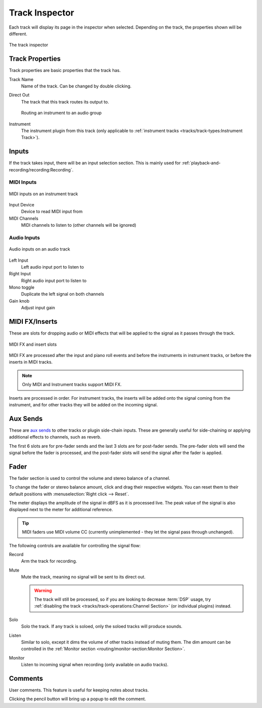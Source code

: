 .. SPDX-FileCopyrightText: © 2019-2022 Alexandros Theodotou <alex@zrythm.org>
   SPDX-License-Identifier: GFDL-1.3-invariants-or-later
.. This is part of the Zrythm Manual.
   See the file index.rst for copying conditions.

.. _track-inspector:

Track Inspector
===============

Each track will display its page in the inspector when
selected. Depending on the track, the properties shown
will be different.

.. figure:: /_static/img/track-inspector.png
   :align: center

   The track inspector

Track Properties
----------------

Track properties are basic properties that the track
has.

.. image:: /_static/img/track-properties.png
   :align: center

Track Name
  Name of the track. Can be changed by double
  clicking.
Direct Out
  The track that this track routes its output to.

  .. figure:: /_static/img/routing-to-groups.png
     :align: center

     Routing an instrument to an audio group

Instrument
  The instrument plugin from this track (only applicable to
  :ref:`instrument tracks <tracks/track-types:Instrument Track>`).

.. _track-inputs:

Inputs
------

If the track takes input, there will be an input
selection section. This is mainly used for
:ref:`playback-and-recording/recording:Recording`.

MIDI Inputs
~~~~~~~~~~~

.. figure:: /_static/img/track-inputs.png
   :align: center

   MIDI inputs on an instrument track

Input Device
  Device to read MIDI input from
MIDI Channels
  MIDI channels to listen to (other channels will be
  ignored)

Audio Inputs
~~~~~~~~~~~~

.. figure:: /_static/img/audio-track-inputs.png
   :align: center

   Audio inputs on an audio track

Left Input
  Left audio input port to listen to
Right Input
  Right audio input port to listen to
Mono toggle
  Duplicate the left signal on both channels
Gain knob
  Adjust input gain

MIDI FX/Inserts
---------------

These are slots for dropping audio or MIDI effects that will
be applied to the signal as it passes through the track.

.. figure:: /_static/img/midi-fx-inserts.png
   :align: center

   MIDI FX and insert slots

MIDI FX are processed after the input and piano roll events
and before the instruments in instrument tracks, or
before the inserts in MIDI tracks.

.. note:: Only MIDI and Instrument tracks support MIDI FX.

Inserts are processed in order. For instrument tracks,
the inserts will be added onto the signal coming from
the instrument, and for other tracks they will be added
on the incoming signal.

.. _track-sends:

Aux Sends
---------

These are
`aux sends <https://en.wikipedia.org/wiki/Aux-send>`_ to
other tracks or plugin
side-chain inputs. These are generally useful for
side-chaining or applying additional effects to
channels, such as reverb.

.. image:: /_static/img/track-sends.png
   :align: center

The first 6 slots are for pre-fader sends and the
last 3 slots are for post-fader sends.
The pre-fader slots will send the signal before
the fader is processed, and the post-fader slots
will send the signal after the fader is applied.

Fader
-----
The fader section is used to control the volume and stereo balance of a channel.

.. image:: /_static/img/track-fader.png
   :align: center

To change the fader or stereo balance amount, click and
drag their respective widgets. You can reset them to their
default positions with
:menuselection:`Right click --> Reset`.

The meter displays the amplitude of the signal in dBFS as
it is processed live. The peak value of the signal is also displayed
next to the meter for additional reference.

.. tip:: MIDI faders use MIDI volume CC (currently unimplemented - they let the signal pass through unchanged).

The following controls are available for controlling the signal
flow:

Record
  Arm the track for recording.
Mute
  Mute the track, meaning no signal will be sent to
  its direct out.

  .. warning:: The track will still be processed, so if
     you are looking to decrease :term:`DSP` usage,
     try :ref:`disabling the track <tracks/track-operations:Channel Section>` (or individual plugins) instead.

Solo
  Solo the track. If any track is soloed, only the
  soloed tracks will produce sounds.
Listen
  Similar to solo, except it dims the volume of other
  tracks instead of muting them. The dim amount can
  be controlled in the
  :ref:`Monitor section <routing/monitor-section:Monitor Section>`.
Monitor
  Listen to incoming signal when recording (only available on audio tracks).

.. Channel Settings
.. ~~~~~~~~~~~~~~~~

Comments
--------
User comments. This feature is useful for keeping
notes about tracks.

.. image:: /_static/img/track-comment.png
   :align: center

Clicking the pencil button will bring up a popup to
edit the comment.
